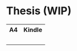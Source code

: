 * Thesis (WIP)

#+html: <table style="text-align: center;"> <tr> <th>A4</th> <th>Kindle</th> </tr> <tr> <td><img width="200em" src="mathematics_cheat_sheet_preview.png" /><br/><a href="https://github.com/Accacio/thesis/releases/latest/download/main.pdf"><img src="https://img.shields.io/badge/Download-pdf-blue" /></a></td> <td><img width="200em" src="mathematics_cheat_sheet.kindle_preview.png" /><br/><a href="https://github.com/Accacio/math-cheatsheet/releases/latest/download/mathematics_cheat_sheet.kindle.pdf"><img src="https://img.shields.io/badge/Download-pdf-blue" /></a></td> </tr> </table>
